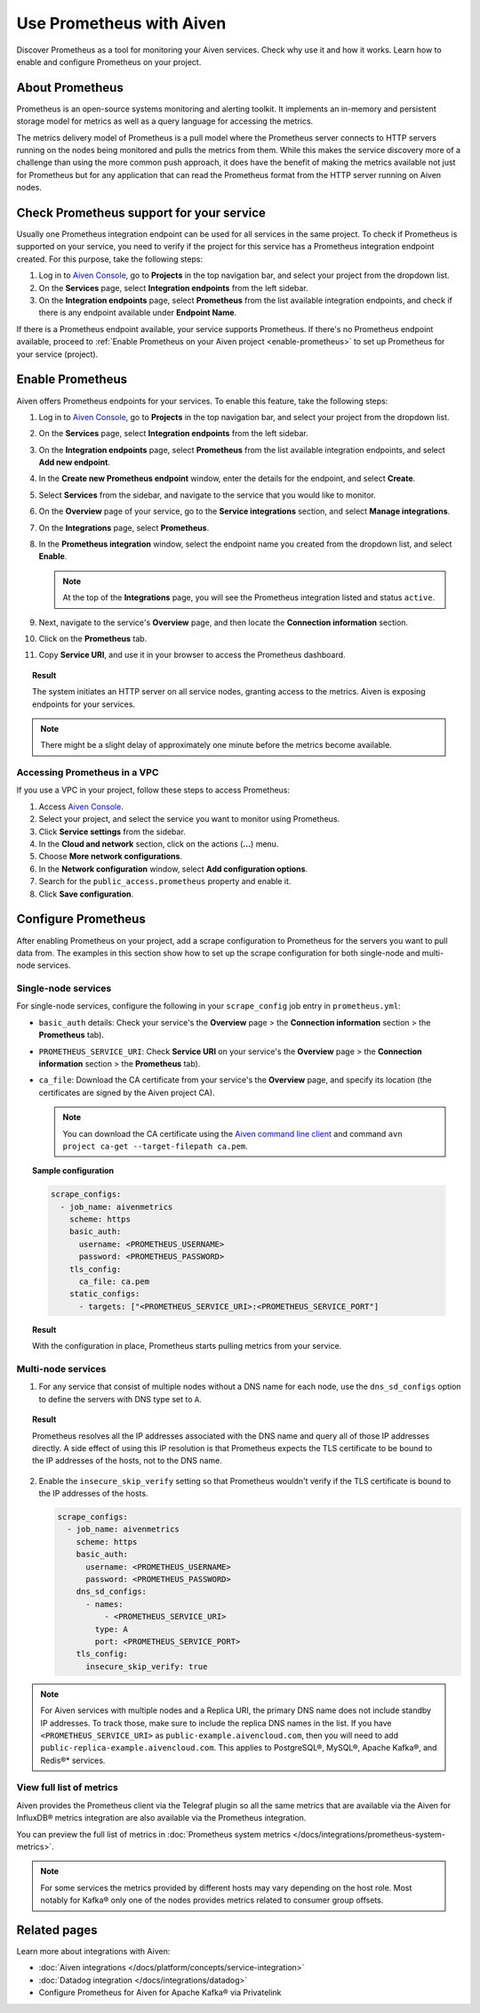Use Prometheus with Aiven
=========================

Discover Prometheus as a tool for monitoring your Aiven services. Check why use it and how it works. Learn how to enable and configure Prometheus on your project.

About Prometheus
----------------

Prometheus is an open-source systems monitoring and alerting toolkit. It
implements an in-memory and persistent storage model for metrics as well as
a query language for accessing the metrics.

The metrics delivery model of Prometheus is a pull model where the Prometheus
server connects to HTTP servers running on the nodes being monitored and pulls
the metrics from them. While this makes the service discovery more of a
challenge than using the more common push approach, it does have the benefit of
making the metrics available not just for Prometheus but for any application that can
read the Prometheus format from the HTTP server running on Aiven nodes.

Check Prometheus support for your service
-----------------------------------------

Usually one Prometheus integration endpoint can be used for all services in the same project. To check if Prometheus is supported on your service, you need to verify if the project for this service has a Prometheus integration endpoint created. For this purpose, take the following steps:

#. Log in to `Aiven Console <https://console.aiven.io/>`_, go to **Projects** in the top navigation bar, and select your project from the dropdown list.
#. On the **Services** page, select **Integration endpoints** from the left sidebar.
#. On the **Integration endpoints** page, select **Prometheus** from the list available integration endpoints, and check if there is any endpoint available under **Endpoint Name**.

If there is a Prometheus endpoint available, your service supports Prometheus. If there's no Prometheus endpoint available, proceed to :ref:`Enable Prometheus on your Aiven project <enable-prometheus>` to set up Prometheus for your service (project).

.. _enable-prometheus:

Enable Prometheus
-----------------

Aiven offers Prometheus endpoints for your services. To enable this feature, take the following steps:

#. Log in to `Aiven Console <https://console.aiven.io/>`_, go to **Projects** in the top navigation bar, and select your project from the dropdown list.
#. On the **Services** page, select **Integration endpoints** from the left sidebar.
#. On the **Integration endpoints** page, select **Prometheus** from the list available integration endpoints, and select **Add new endpoint**.
#. In the **Create new Prometheus endpoint** window, enter the details for the endpoint, and select **Create**. 
#. Select **Services** from the sidebar, and navigate to the service that you would like to monitor.
#. On the **Overview** page of your service, go to the **Service integrations** section, and select **Manage integrations**.
#. On the **Integrations** page, select **Prometheus**. 
#. In the **Prometheus integration** window, select the endpoint name you created from the dropdown list, and select **Enable**.

   .. note::
      
      At the top of the **Integrations** page, you will see the Prometheus integration listed and status ``active``. 

#. Next, navigate to the service's **Overview** page, and then locate the **Connection information** section. 
#. Click on the **Prometheus** tab.
#. Copy **Service URI**, and use it in your browser to access the Prometheus dashboard.

.. topic:: Result

   The system initiates an HTTP server on all service nodes, granting access to the metrics. Aiven is exposing endpoints for your services.
   
.. note::
  
   There might be a slight delay of approximately one minute before the metrics become available.


Accessing Prometheus in a VPC
''''''''''''''''''''''''''''''

If you use a VPC in your project, follow these steps to access Prometheus:

1. Access `Aiven Console <https://console.aiven.io/>`_.

2. Select your project, and select the service you want to monitor using Prometheus.

3. Click **Service settings** from the sidebar. 

4. In the **Cloud and network** section, click on the actions (**...**) menu.

5. Choose **More network configurations**.

6. In the **Network configuration** window, select **Add configuration options**.

7. Search for the ``public_access.prometheus`` property and enable it.

8. Click **Save configuration**.



Configure Prometheus
--------------------

After enabling Prometheus on your project, add a scrape configuration to Prometheus for the servers you want to pull data from. The examples in this section show how to set up the scrape configuration for both single-node and multi-node services.

Single-node services
''''''''''''''''''''

For single-node services, configure the following in your ``scrape_config`` job entry in ``prometheus.yml``:

* ``basic_auth`` details: Check your service's the **Overview** page > the **Connection information** section > the **Prometheus** tab).

* ``PROMETHEUS_SERVICE_URI``: Check **Service URI** on your service's the **Overview** page > the **Connection information** section > the **Prometheus** tab).

* ``ca_file``: Download the CA certificate from your service's the **Overview** page, and specify its location (the certificates are signed by the Aiven project CA).

  .. note::

     You can download the CA certificate using the `Aiven command line client <https://github.com/aiven/aiven-client/>`_ and command ``avn project ca-get --target-filepath ca.pem``.

.. topic:: Sample configuration

    .. code-block:: bash

        scrape_configs:
          - job_name: aivenmetrics
            scheme: https
            basic_auth:
              username: <PROMETHEUS_USERNAME>
              password: <PROMETHEUS_PASSWORD>
            tls_config:
              ca_file: ca.pem
            static_configs:
              - targets: ["<PROMETHEUS_SERVICE_URI>:<PROMETHEUS_SERVICE_PORT"]

.. topic:: Result

   With the configuration in place, Prometheus starts pulling metrics from your service.


Multi-node services
'''''''''''''''''''

1. For any service that consist of multiple nodes without a DNS name for each node, use the ``dns_sd_configs`` option to define the servers with DNS type set to ``A``.

.. topic:: Result
  
   Prometheus resolves all the IP addresses associated with the DNS name and query all of those IP addresses directly. A side effect of using this IP resolution is that Prometheus expects the TLS certificate to be bound to the IP addresses of the hosts, not to the DNS name.
   
2. Enable the ``insecure_skip_verify`` setting so that Prometheus wouldn't verify if the TLS certificate is bound to the IP addresses of the hosts.

   .. code-block:: bash

      scrape_configs:
        - job_name: aivenmetrics
          scheme: https
          basic_auth:
            username: <PROMETHEUS_USERNAME>
            password: <PROMETHEUS_PASSWORD>
          dns_sd_configs:
            - names:
                - <PROMETHEUS_SERVICE_URI>
              type: A
              port: <PROMETHEUS_SERVICE_PORT>
          tls_config:
            insecure_skip_verify: true

.. note::
  
   For Aiven services with multiple nodes and a Replica URI, the primary DNS name does not include standby IP addresses. To track those, make sure to include the replica DNS names in the list. If you have ``<PROMETHEUS_SERVICE_URI>`` as ``public-example.aivencloud.com``, then you will need to add ``public-replica-example.aivencloud.com``. This applies to PostgreSQL®, MySQL®, Apache Kafka®, and Redis®* services.

View full list of metrics
''''''''''''''''''''''''''

Aiven provides the Prometheus client via the Telegraf plugin so all the same
metrics that are available via the Aiven for InfluxDB® metrics integration are also
available via the Prometheus integration.

You can preview the full list of metrics in :doc:`Prometheus system metrics </docs/integrations/prometheus-system-metrics>`.

.. note::
  
   For some services the metrics provided by different hosts may vary depending on the host role. Most notably for Kafka® only one of the nodes provides metrics related to consumer group offsets.

Related pages
-----------------

Learn more about integrations with Aiven:

* :doc:`Aiven integrations </docs/platform/concepts/service-integration>`
* :doc:`Datadog integration </docs/integrations/datadog>`
* Configure Prometheus for Aiven for Apache Kafka® via Privatelink
